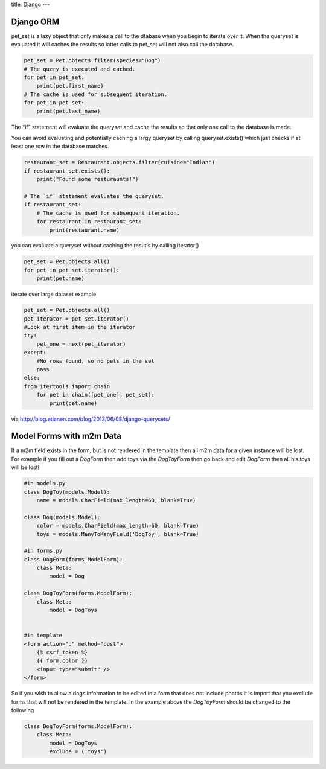 title: Django
---

Django ORM
----------

pet_set is a lazy object that only makes a call to the dtabase when you begin
to iterate over it. When the queryset is evaluated it will caches the results
so latter calls to pet_set will not also call the database.

.. sourcecode:: python

    pet_set = Pet.objects.filter(species="Dog")
    # The query is executed and cached.
    for pet in pet_set:
        print(pet.first_name)
    # The cache is used for subsequent iteration.
    for pet in pet_set:
        print(pet.last_name)

The "if" statement will evaluate the queryset and cache the results so that
only one call to the database is made. 

You can avoid evaluating and potentially
caching a largy queryset by calling queryset.exists() which just checks if at
least one row in the database matches.

.. sourcecode:: python

    restaurant_set = Restaurant.objects.filter(cuisine="Indian")
    if restaurant_set.exists():
        print("Found some resturaunts!")

    # The `if` statement evaluates the queryset.
    if restaurant_set:
        # The cache is used for subsequent iteration.
        for restaurant in restaurant_set:
            print(restaurant.name)

you can evaluate a queryset without caching the resutls by calling iterator()

.. sourcecode:: python

    pet_set = Pet.objects.all()
    for pet in pet_set.iterator():
        print(pet.name)

iterate over large dataset example

.. sourcecode:: python

    pet_set = Pet.objects.all()
    pet_iterator = pet_set.iterator()
    #Look at first item in the iterator
    try:
        pet_one = next(pet_iterator)
    except:
        #No rows found, so no pets in the set
        pass
    else:
    from itertools import chain
        for pet in chain([pet_one], pet_set):
            print(pet.name)

via http://blog.etianen.com/blog/2013/06/08/django-querysets/


Model Forms with m2m Data
-------------------------

If a m2m field exists in the form, but is not rendered in the template then all m2m data for a given instance will be lost.
For example if you fill out a *DogForm* then add toys via the *DogToyForm* then go back and edit *DogForm* then all his toys will be lost!

.. sourcecode:: python

    #in models.py
    class DogToy(models.Model):
        name = models.CharField(max_length=60, blank=True)

    class Dog(models.Model):
        color = models.CharField(max_length=60, blank=True)
        toys = models.ManyToManyField('DogToy', blank=True)

    #in forms.py
    class DogForm(forms.ModelForm):
        class Meta:
            model = Dog

    class DogToyForm(forms.ModelForm):
        class Meta:
            model = DogToys


    #in template
    <form action="." method="post">
        {% csrf_token %}
        {{ form.color }}
        <input type="submit" />
    </form>

So if you wish to allow a dogs information to be edited in a form that does not include photos it is import that you exclude forms that
will not be rendered in the template. In the example above the *DogToyForm* should be changed to the following

.. sourcecode:: python

    class DogToyForm(forms.ModelForm):
        class Meta:
            model = DogToys
            exclude = ('toys')

